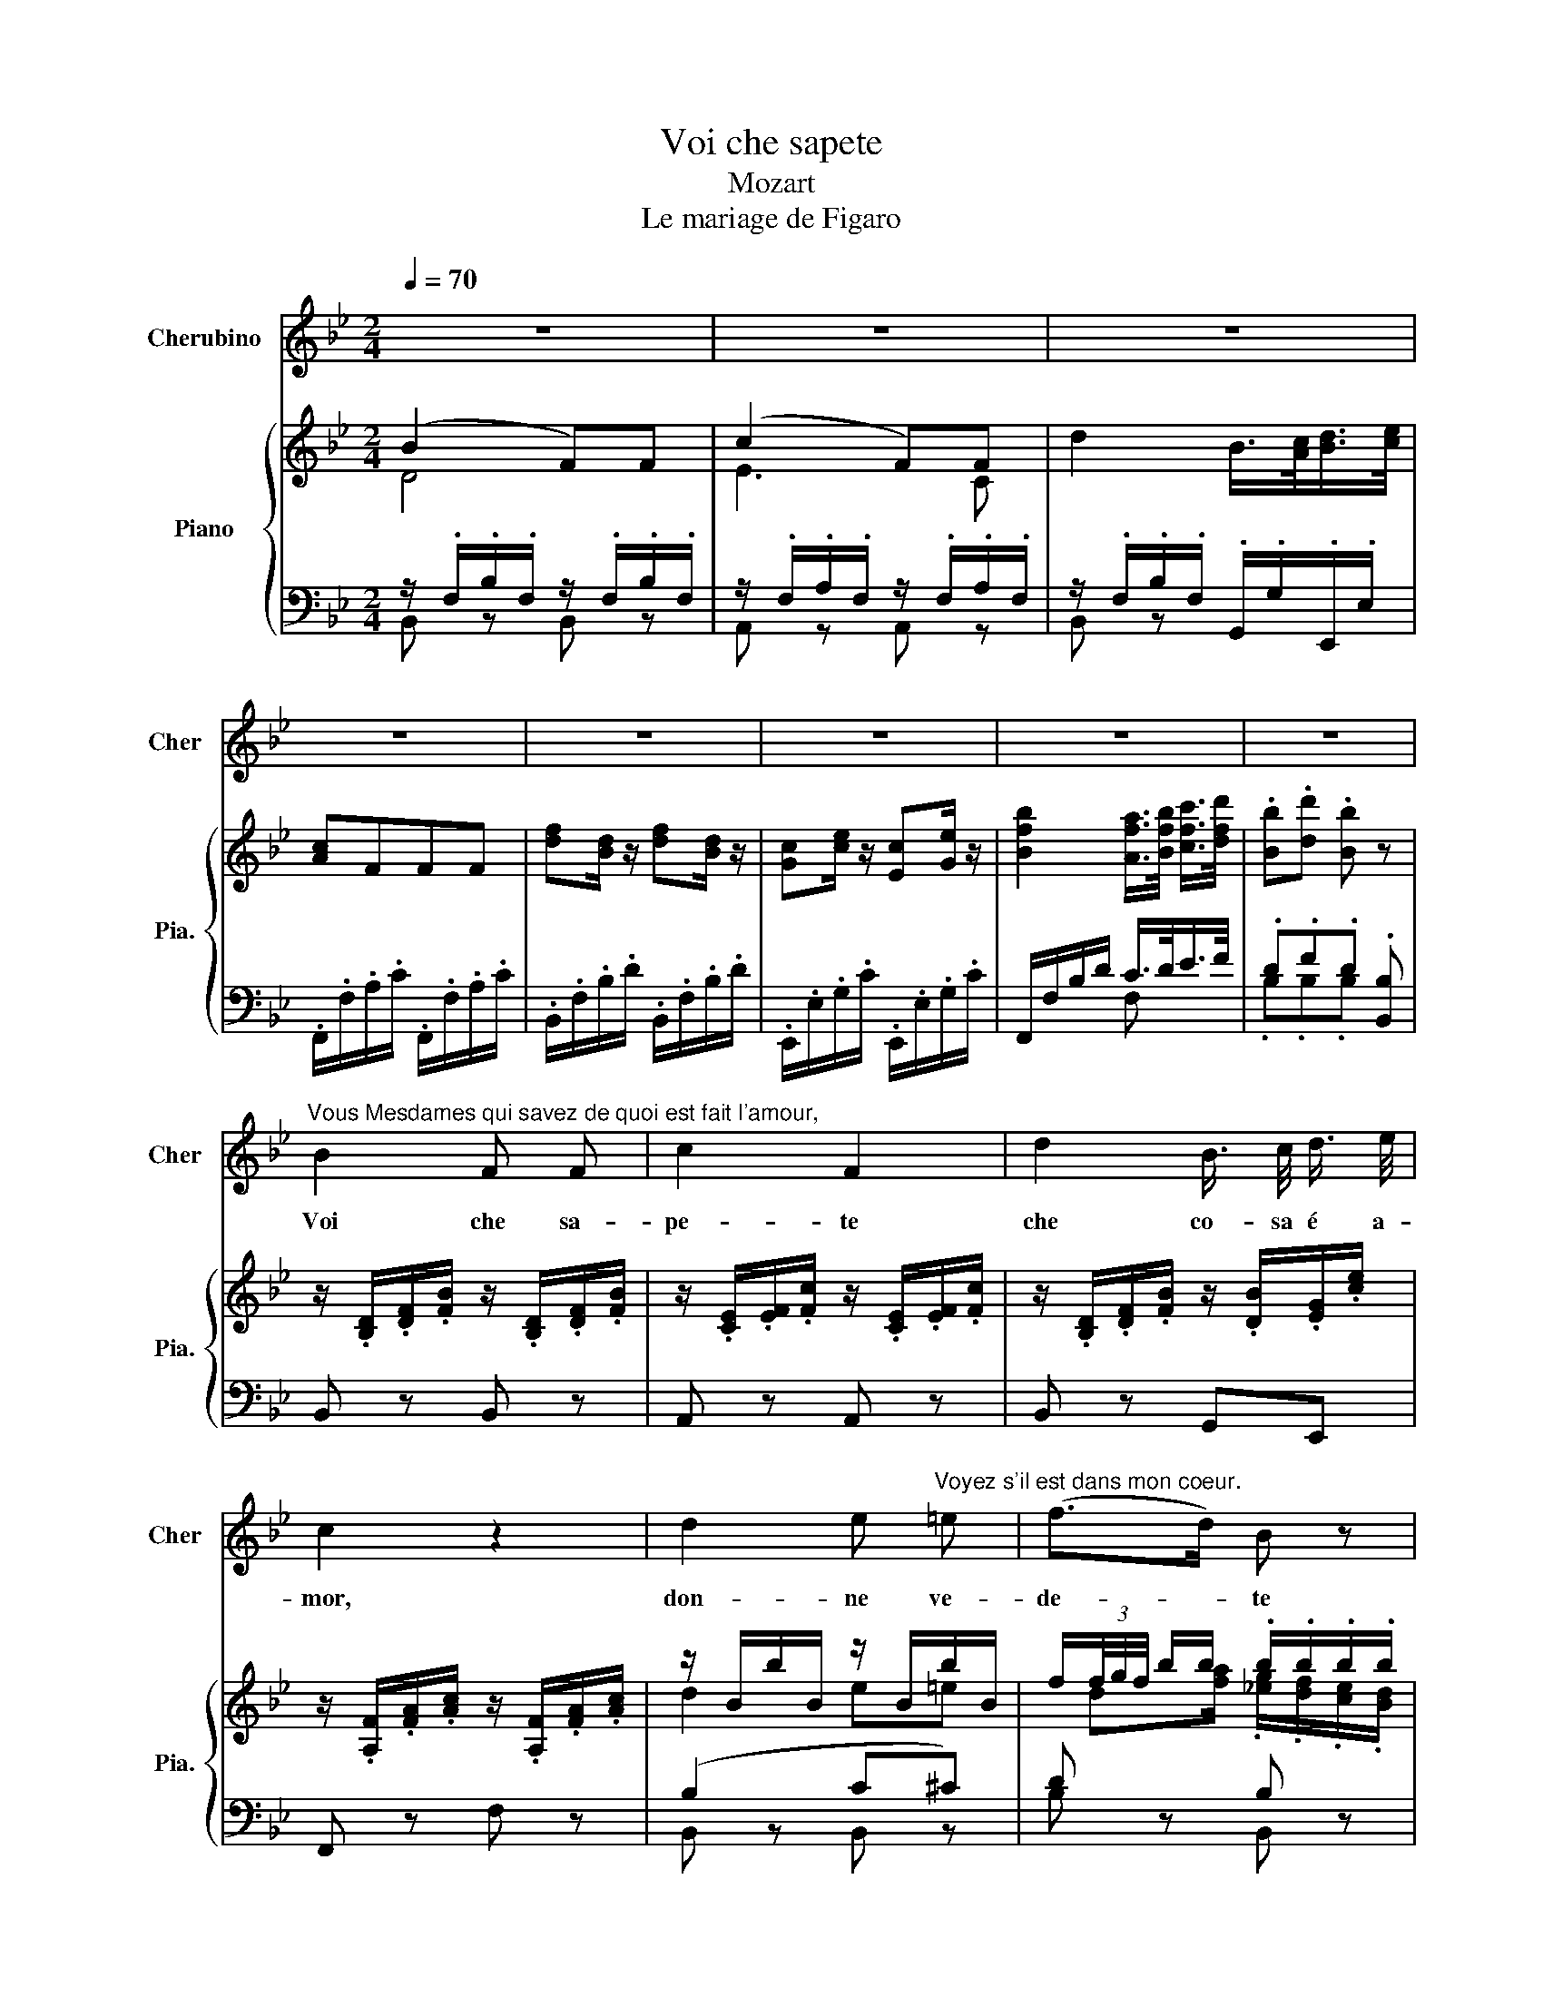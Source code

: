 X:1
T:Voi che sapete
T:Mozart
T:Le mariage de Figaro
%%score 1 { ( 2 3 6 7 ) | ( 4 5 ) }
L:1/8
Q:1/4=70
M:2/4
K:Bb
V:1 treble nm="Cherubino" snm="Cher"
V:2 treble nm="Piano" snm="Pia."
V:3 treble 
V:6 treble 
V:7 treble 
V:4 bass 
V:5 bass 
V:1
 z4 | z4 | z4 | z4 | z4 | z4 | z4 | z4 | %8
w: ||||||||
"^Vous Mesdames qui savez de quoi est fait l'amour," B2 F F | c2 F2 | d2 B3/4 c/4 d3/4 e/4 | %11
w: Voi che sa-|pe- te|che co- sa é a-|
 c2 z2 | d2 e"^Voyez s'il est dans mon coeur." =e | (f>d) B z | c2 _d =d | e2 z2 | (fd) f d | %17
w: mor,|don- ne ve-|de- * te|s'io l'ho nel|cor,|don- * ne ve-|
 (ce) (ce) | B2 (A/>B/) (c/>d/) | B2 z2 |"^Je vous dirai ce que j'éprouve," c2 c c | %21
w: de- * te _|s'io l'ho _ nel _|cor.|Quel- lo ch'io|
 (d/=e/f/d/) c2 | (G>A) B c |{B} A2 z2 |"^C'est si nouveau que je ne puis le comprendre." d2 =e e | %25
w: pro- * * * vo|vi _ ri- di-|ro,|è per me|
 f>d .A2 | A>d c =B | c2 z2 | c2 c f |"^Je ressens une langueur pleine de désir," =ec B z | %30
w: nuo- * vo,|ca- * pir nol|so.|Sen- to'un af-|fet- * to|
 A2 F B |{A} G2 z2 |"^Parfois douleur, parfois plaisir," c2 c/d/ =e/f/ | (f/=e/d/)c/ B z | %34
w: pien di de-|sir,|ch'o- ra'è * di- *|let- * * * to,|
 _A2 G F | c2 z2 |"^Je gèle, quand soudain mon âme s'enflamme," c2 c c | _e2 _d2 | (_dB) G _D | %39
w: ch'o- ra'è mar-|tir;|ge- lo,e piu|sen- to|I'al- * ma'av vam-|
 C2 z2 |"^Et le moment d'après je redeviens glacé." e c e c | (B_d) (Bd) | _A2{c} B3/2 A/ | %43
w: par,|e in un mo-|men- * to _|tor- no'a ge-|
 _A2 z2 |"^Je recherche un bien être au delà de moi," c2 c c | (c/d/e/d/) c2 | e2 d c | G4 | %48
w: lar.|Ri- cer- co'un|bo- * * * ne|fuo- ri di|me:|
"^Je ne puis le saisir, j'ignore ce qu'il est." e2 d ^c | d2 B2 | A2 d d | %51
w: non so chi'il|tie- ne,|no so co-|
 G2 z/"^Je soupire et je gémis, sans le vouloir" B/ B/ B/ | (c/B/) B z/ B/ B/ B/ | %53
w: s'è; sos- pi- ro'e|ge- * mo sen- za vo-|
 G z"^Je tremble et je palpite, sans rien savoir." c c/ c/ | (d/c/) c z/ c/ c/ c/ | %55
w: ler pal- pi- to'e|tre- * mo sen- za sa-|
 A2 z/"^Je ne trouve le repos, ni le jour ni la nuit." d/ d/ d/ | (e/d/) d d d/ d/ | %57
w: per non tro- vo|pa- * ce not- te nè|
 B B"^Mais peu importe j'aime souffrir ainsi." e e | (e>f) d2 | _d2 c B | F4 | %61
w: di, ma pur mi|pia- * ce|lan- guir co-|si.|
"^Vous Mesdames qui savez de quoi est fait l'amour," B2 F F | c2 F2 | =d2 B3/4 c/4 d3/4 e/4 | %64
w: Voi che sa-|pe- te|che co- sa è a-|
 c2 z2 | d2 e =e |"^Voyez s'il est dans mon coeur." (f>d) B z | c2 _d =d | e2 z2 | %69
w: mor,|don- ne ve-|de- * te|s'io l'ho nel|cor,|
"^Voyez s'il est dans mon coeur." (fd) f d | (ce) (ce) | B2 F3/2 F/ | D2 z2 | %73
w: don- * ne ve-|de- * te _|s'io l'ho nel|cor,|
"^Voyez s'il est dans mon coeur." (fd) f d | (ce) (ce) | B2 (A/>B/) (c/>d/) | B2 z2 | z4 | z4 |] %79
w: don- * ne ve-|de- * te _|s'io l'ho _ nel _|cor.|||
V:2
 (B2 F)F | (c2 F)F | d2 B/>[Ac]/[Bd]/>[ce]/ | [Ac]FFF | [df][Bd]/ z/ [df][Bd]/ z/ | %5
 [Gc][ce]/ z/ [Ec][Ge]/ z/ | [Bfb]2 [Afa]/>[Bfb]/ [cfc']/>[dfd']/ | .[Bb].[dd'] .[Bb] z | %8
 z/ .[B,D]/.[DF]/.[FB]/ z/ .[B,D]/.[DF]/.[FB]/ | z/ .[CE]/.[EF]/.[Fc]/ z/ .[CE]/.[EF]/.[Fc]/ | %10
 z/ .[B,D]/.[DF]/.[FB]/ z/ .[DB]/.[EG]/.[ce]/ | z/ .[A,F]/.[FA]/.[Ac]/ z/ .[A,F]/.[FA]/.[Ac]/ | %12
 z/ B/b/B/ z/ B/b/B/ | f/(3f/4g/4f/4 b/b/ .b/.b/.b/.b/ | z/ [Ff]/[Ff]/[Ff]/ z/ f/f/f/ | %15
 (e/(3[ce]/4[df]/4[ce]/4 [efc']/).[dfb]/ .[cfa]/.[Bfg]/.[Af]/.[ce]/ | %16
 z/ [B,D]/[DF]/[FB]/ z/ [B,D]/[DF]/[FB]/ | z/ [CE]/[EG]/[Gc]/ z/ [CE]/[EG]/[Gc]/ | %18
 [Bfb]2 [Afa]/>[Bfb]/ [cfc']/>[dfd']/ | .[Bb].[dd'] [Bb]/D/[DF]/[FB]/ | %20
 z/ [A,C]/[CF]/[FA]/ z/ [A,C]/[CF]/[FA]/ | z/ [B,D]/[DF]/[FB]/ z/ [A,C]/[CF]/[FA]/ | %22
 z/ [G,B,]/[B,=E]/[EG]/ z/ [G,B,]/[B,E]/[EG]/ | z (A[Ac][cf]) | a4- | [da]([FA] [Ad][df]) | %26
 ([fa]d' c')=b | c'4 | [fc']/ [CF]/[FA]/[Ac]/ z/ [CF]/[FA]/[Ac]/ | %29
 z/ [B,=E]/[EG]/[GB]/ z/ [G,C]/[CG]/[GB]/ | z/ [A,C]/[CF]/[FA]/ z/ [A,F]/[G,D]/[GB]/ | %31
 z [cc']2 [cc'] | [cfc']/ [CF]/[FA]/[Ac]/ z/ [A,F]/[FA]/[Ac]/ | %33
 z/ [B,=E]/[EG]/[GB]/ z/ [G,C]/[CG]/[GB]/ | z/ [_A,C]/[CF]/[F_A]/ z/ [=B,F]/[FA]/[A=B]/ | %35
 z/ [C=E]/[EG]/[Gc]/ z/ [CE]/[EG]/[Gc]/ | z/ [CE]/[E_A]/[Ac]/ z/ [CE]/[EA]/[Ac]/ | %37
 z/ [B,E]/[EB]/[B_d]/ z/ [B,E]/[EB]/[Bd]/ | z/ [G,B,]/[B,_D]/[DG]/ z/ [G,B,]/[B,D]/[DG]/ | %39
 (c'_a)[ce][_Ac] | z/ [_A,C]/[CE]/[E_A]/ z/ [A,C]/[CE]/[EA]/ | %41
 z/ [B,_D]/[DF]/[FB]/ z/ [B,D]/[DF]/[FB]/ | [_Ae_a]2 [Geg]/>[Aea]/[Beb]/>[cec']/ | %43
 .[_Ae_a].[cec'] [Aea]/[_A,C]/[CE]/[EA]/ | z/ [CE]/[E_A]/[Ac]/ z/ [CE]/[EA]/[Ac]/ | %45
 z/ [EG]/[Gc]/[ce]/ z/ [EG]/[Gc]/[ce]/ | z/ [CE]/[EA]/[Ac]/ z/ [^FA]/[Ac]/[ce]/ | %47
 g/g/g/g/ g/g/g/g/ | z/ [EG]/[Gc]/[ce]/ [Bd]/[GB]/[B,G]/[GB]/ | %49
 z/ [A,^F]/[FA]/[Ad]/ z/ [G,B,]/[B,G]/[GB]/ | z/ [A,E]/[EG]/[GA]/ z/ [A,C]/[C^F]/[FA]/ | %51
 z/ [G,B,]/[B,D]/[DG]/ [Bb]2- | [Bb]4- | [Bb][=B=b] [cc']2- | c'4- | [cc'][^c^c'] [dd'] z | %56
 [dd']4- | d'2 e'2- | e'2 [bd']2 | _d'2 c'b | f4 | z/ [B,D]/[DF]/[FB]/ z/ [B,D]/[DF]/[FB]/ | %62
 z/ [CE]/[EF]/[Fc]/ z/ [CE]/[EF]/[Fc]/ | z/ [B,D]/[DF]/[FB]/ z/ [DB]/[EG]/[ce]/ | %64
 z/ [A,F]/[FA]/[Ac]/ [Ff]/[Ff]/[Ff]/[Ff]/ | z/ B/b/B/ z/ B/b/B/ | %66
 f/(3f/4g/4f/4b/[ab]/ .b/.b/.b/.b/ | z/ [Ff]/[Ff]/[Ff]/ z/ f/f/f/ | %68
 z/ (3[ce]/4[df]/4[ce]/4[efc']/.[dfb]/ .[cfa]/.[Bfg]/.[Af]/.[ce]/ | %69
 [Bd]/[B,D]/[DF]/[FB]/ z/ [B,D]/[DF]/[FB]/ | z/ [CE]/[EG]/[Gc]/ z/ [CE]/[EG]/[Gc]/ | %71
 z/ [B,D]/[DF]/[FB]/ z/ [A,C]/[CE]/[EA]/ | z dgb | d'4 | c'4 | [db]2 (a/>b/)(c'/>d'/) | %76
 b2 Ta3/2g/4a/4 | b z Ta3/2g/4a/4 | b z z2 |] %79
V:3
 D4 | E3 C | x4 | x4 | x4 | x4 | x4 | x4 | x4 | x4 | x4 | x4 | d2 e=e | %13
 x/ d[fa]/ .[_eg]/.[df]/.[ce]/.[Bd]/ | c2 _d=d/ x/ | x4 | x4 | x4 | x4 | x4 | x4 | x4 | x4 | x4 | %24
 f2 ^c2 | x4 | x4 | z gb=e | x4 | x4 | x4 | x gb=e | x4 | x4 | x4 | x4 | x4 | x4 | x4 | (ec)_AE | %40
 x4 | x4 | x4 | x4 | x4 | x4 | x4 | (=B[d=f])[ce][Bd] | x4 | x4 | x4 | x4 | x4 | x4 | x4 | x4 | %56
 x4 | (d g2) _g | fa x2 | _d2 cB | z/ [FA]/[Ac]/[FA]/ [Bd]/[FB]/[Ae]/[FA]/ | x4 | x4 | x4 | x4 | %65
 d2 e=e | f/df/ [eg]/[df]/[ce]/[Bd]/ | c2 _d=d/ x/ | x4 | x4 | x4 | x4 | B2 dg | x4 | x4 | x4 | %76
 x2 c2 | B x c2 | d x3 |] %79
V:4
 z/ .F,/.B,/.F,/ z/ .F,/.B,/.F,/ | z/ .F,/.A,/.F,/ z/ .F,/.A,/.F,/ | %2
 z/ .F,/.B,/.F,/ .G,,/.G,/.E,,/.E,/ | .F,,/.F,/.A,/.C/ .F,,/.F,/.A,/.C/ | %4
 .B,,/.F,/.B,/.D/ .B,,/.F,/.B,/.D/ | .E,,/.E,/.G,/.C/ .E,,/.E,/.G,/.C/ | F,,/F,/B,/D/ C/>D/E/>F/ | %7
 .D.F.D .[B,,B,] | B,, z B,, z | A,, z A,, z | B,, z G,,E,, | F,, z F, z | (B,2 C^C) | D z B, z | %14
 (A,2 B,=B,) | [F,C] z F, z | B,, z B,, z | E, z E, z | F,,/F,/B,/D/ C/>D/E/>F/ | %19
 .[B,D].[B,F] .[B,D]/ z/ z | [F,,F,] z [F,,F,] z | [F,,F,] z [F,,F,] z | [C,,C,] z [C,,C,] z | %23
 [F,,F,]/[F,A,]/[A,C]/[CF]/ [F,,F,]/[F,A,]/[A,C]/[CF]/ | %24
 D,/[F,A,]/[A,D]/[DF]/ A,,/[=E,A,]/[A,^C]/[C=E]/ | D,/F,/A,/D/ D,/[F,A,]/[A,D]/[DF]/ | %26
 F,,/[F,A,]/[A,D]/[DF]/ G,/[=EG]/G,/[DF]/ | C,/[=E,G,]/[G,C]/[C=E]/ B,,/[E,G,]/[G,C]/[CE]/ | %28
 .A,,2 .F,,2 | .G,,2 .=E,,2 | F,, z [D,,D,][B,,,B,,] | %31
 C,/[=E,G,]/[G,C]/[C=E]/ B,,/[E,G,]/[G,C]/[CE]/ | [A,,A,] z [F,,F,] z | [G,,G,] z [=E,,=E,] z | %34
 [F,,F,] z [_D,,_D,] z | [C,,C,] z [C,,C,] z | [_A,,,_A,,] z [A,,,A,,] z | %37
 [G,,,G,,] z [G,,,G,,] z | _E,, z E,, z | _A,,/[E,_A,]/[A,C]/[CE]/ A,,/E,/A,/C/ | C, z C, z | %41
 _D, z D, z | E,,/E,/_A,/C/ B,/>C/_D/>E/ | .[_A,C].[A,E] .[A,C]2 | [_A,,_A,] z [A,,A,] z | %45
 [G,,G,] z [G,,G,] z | [^F,,^F,] z [F,,F,] z | [G,,G,] z [G,,G,] z | [C,,C,] z [D,,D,][E,,E,] | %49
 [D,,D,] z [E,,E,] z | [C,,C,] z [D,,D,] z | G,, z G,,/[G,B,]/[B,D]/[DG]/ | %52
 D,/[_A,B,]/[B,F]/[A,B,]/ D,/[A,B,]/[B,F]/[A,B,]/ | E,/[G,E]/[EG]/[G,E]/ E,/[G,E]/[EG]/[G,E]/ | %54
 =E,/[B,C]/[CG]/[B,C]/ E,/[B,C]/[CG]/[B,C]/ | F,/[=A,F]/[FA]/[A,F]/ F,/[A,D]/[DA]/[A,D]/ | %56
 ^F,/[CD]/[B,F]/[CD]/ F,/[CD]/[B,F]/[CD]/ | G,/[B,D]/[DG]/[B,D]/ C/[EG]/B,/[CE_G]/ | %58
 A,/[CEF]/F,/[CEF]/ B,/D/G,/[B,D]/ | =E,/[B,_D]/[DG]/[B,D]/ E,/[B,C]/[CG]/[B,C]/ | F,_E, D,C, | %61
 B,, z B,, z | A,, z A,, z | B,,2 G,,E,, | z [A,C]2 [A,^C] | D2 C^C | [B,D] z B,, z | %67
 ([F,A,] z B,=B,) | [F,C] z [F,,F,] z | B,, z B,, z | [E,,E,] z [E,,E,] z | [F,,F,] z [F,,F,] z | %72
 G,,/[G,B,]/[B,D]/[DG]/ G,,/[G,B,]/[B,D]/[DG]/ | D,/[F,B,]/[B,F]/[F,B,]/ D,/[G,B,]/[B,F]/[G,B,]/ | %74
 E,/[G,C]/[CE]/[EG]/ E,/[G,C]/[CE]/[EG]/ | F,,/[F,B,]/[B,D]/[DF]/ F,,/[F,C]/[CE]/[EF]/ | %76
 B,,/[B,D]/[DF]/[B,D]/ F,/[CE]/[EF]/[CE]/ | B,,/[B,D]/[DF]/[B,D]/ F,/[CE]/[EF]/[CE]/ | D z z2 |] %79
V:5
 B,, z B,, z | A,, z A,, z | B,, z x2 | x4 | x4 | x4 | x2 F, x | .B,.B,.B, x | x4 | x4 | x4 | x4 | %12
 B,, z B,, z | B, x B,, z | F, z F, z | x4 | x4 | x4 | x2 F, z | x4 | x4 | x4 | x4 | x4 | x4 | x4 | %26
 x4 | x4 | x4 | x4 | x4 | x4 | x4 | x4 | x4 | x4 | x4 | x4 | x4 | x4 | x4 | x4 | x2 E,2 | x4 | x4 | %45
 x4 | x4 | x4 | x4 | x4 | x4 | x4 | x4 | x4 | x4 | x4 | x4 | x4 | x4 | x4 | x4 | x4 | x4 | x4 | %64
 .F,,2 F, x | B, z B,2 | x4 | x2 F, x | x4 | x4 | x4 | x4 | x4 | x4 | x4 | x4 | x4 | x4 | B, x3 |] %79
V:6
 x4 | x4 | x4 | x4 | x4 | x4 | x4 | x4 | x4 | x4 | x4 | x4 | x4 | x4 | z2 z/ F/F/F/ | x4 | x4 | %17
 x4 | x4 | x4 | x4 | x4 | x4 | x4 | x4 | x4 | x4 | x4 | x4 | x4 | x4 | x4 | x4 | x4 | x4 | x4 | %36
 x4 | x4 | x4 | x4 | x4 | x4 | x4 | x4 | x4 | x4 | x4 | x4 | x4 | x4 | x4 | x4 | x4 | x4 | c4- | %55
 x4 | x4 | x4 | x4 | g4 | x4 | x4 | x4 | x4 | x4 | x4 | x4 | x4 | x4 | x4 | x4 | x4 | x4 | f4 | %74
 e4 | x4 | x4 | x4 | x4 |] %79
V:7
 x4 | x4 | x4 | x4 | x4 | x4 | x4 | x4 | x4 | x4 | x4 | x4 | x4 | x4 | x4 | x4 | x4 | x4 | x4 | %19
 x4 | x4 | x4 | x4 | x4 | x4 | x4 | x4 | x4 | x4 | x4 | x4 | x4 | x4 | x4 | x4 | x4 | x4 | x4 | %38
 x4 | x4 | x4 | x4 | x4 | x4 | x4 | x4 | x4 | x4 | x4 | x4 | x4 | x4 | x4 | x4 | x4 | x4 | x4 | %57
 x4 | x4 | x4 | x4 | x4 | x4 | x4 | x4 | x4 | x4 | x5/2 F/F/F/ | x4 | x4 | x4 | x4 | x4 | x4 | x4 | %75
 x4 | x4 | x4 | x4 |] %79

